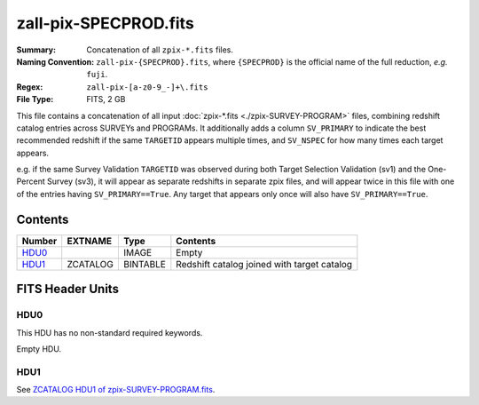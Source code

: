 ======================
zall-pix-SPECPROD.fits
======================

:Summary: Concatenation of all ``zpix-*.fits`` files.
:Naming Convention: ``zall-pix-{SPECPROD}.fits``, where ``{SPECPROD}`` is the
    official name of the full reduction, *e.g.* ``fuji``.
:Regex: ``zall-pix-[a-z0-9_-]+\.fits``
:File Type: FITS, 2 GB

This file contains a concatenation of all input :doc:`zpix-*.fits <./zpix-SURVEY-PROGRAM>` files, combining
redshift catalog entries across SURVEYs and PROGRAMs.  It additionally adds
a column ``SV_PRIMARY`` to indicate the best recommended redshift if the same
``TARGETID`` appears multiple times, and ``SV_NSPEC`` for how many times each
target appears.

e.g. if the same Survey Validation ``TARGETID`` was observed during
both Target Selection Validation (sv1) and the One-Percent Survey (sv3),
it will appear as separate redshifts in separate zpix files, and will
appear twice in this file with one of the entries having ``SV_PRIMARY==True``.
Any target that appears only once will also have ``SV_PRIMARY==True``.

Contents
========

====== ============ ======== ===================
Number EXTNAME      Type     Contents
====== ============ ======== ===================
HDU0_               IMAGE    Empty
HDU1_  ZCATALOG     BINTABLE Redshift catalog joined with target catalog
====== ============ ======== ===================


FITS Header Units
=================

HDU0
----

This HDU has no non-standard required keywords.

Empty HDU.

HDU1
----

See `ZCATALOG HDU1 of zpix-SURVEY-PROGRAM.fits <zpix-SURVEY-PROGRAM.html#hdu1>`_.

